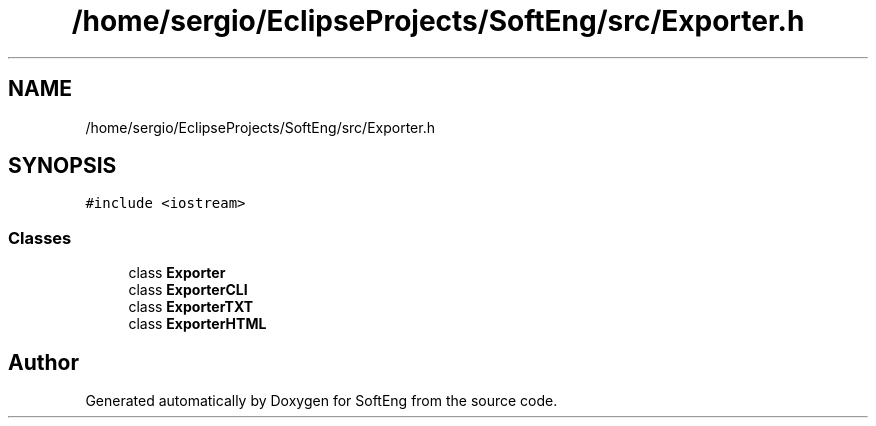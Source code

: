 .TH "/home/sergio/EclipseProjects/SoftEng/src/Exporter.h" 3 "Thu Mar 9 2017" "SoftEng" \" -*- nroff -*-
.ad l
.nh
.SH NAME
/home/sergio/EclipseProjects/SoftEng/src/Exporter.h
.SH SYNOPSIS
.br
.PP
\fC#include <iostream>\fP
.br

.SS "Classes"

.in +1c
.ti -1c
.RI "class \fBExporter\fP"
.br
.ti -1c
.RI "class \fBExporterCLI\fP"
.br
.ti -1c
.RI "class \fBExporterTXT\fP"
.br
.ti -1c
.RI "class \fBExporterHTML\fP"
.br
.in -1c
.SH "Author"
.PP 
Generated automatically by Doxygen for SoftEng from the source code\&.
